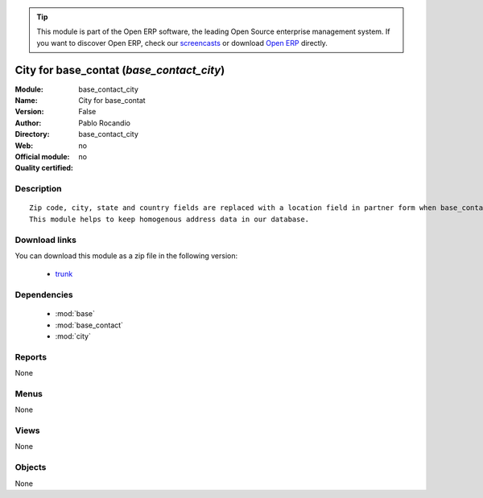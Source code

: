
.. module:: base_contact_city
    :synopsis: City for base_contat 
    :noindex:
.. 

.. raw:: html

      <br />
    <link rel="stylesheet" href="../_static/hide_objects_in_sidebar.css" type="text/css" />

.. tip:: This module is part of the Open ERP software, the leading Open Source 
  enterprise management system. If you want to discover Open ERP, check our 
  `screencasts <href="http://openerp.tv>`_ or download 
  `Open ERP <href="http://openerp.com>`_ directly.

.. raw:: html

    <div class="js-kit-rating" title="" permalink="" standalone="yes" path="/base_contact_city"></div>
    <script src="http://js-kit.com/ratings.js"></script>

City for base_contat (*base_contact_city*)
==========================================
:Module: base_contact_city
:Name: City for base_contat
:Version: False
:Author: Pablo Rocandio
:Directory: base_contact_city
:Web: 
:Official module: no
:Quality certified: no

Description
-----------

::

  Zip code, city, state and country fields are replaced with a location field in partner form when base_contact module is installed.
  This module helps to keep homogenous address data in our database.

Download links
--------------

You can download this module as a zip file in the following version:

  * `trunk </download/modules/trunk/base_contact_city.zip>`_


Dependencies
------------

 * :mod:`base`
 * :mod:`base_contact`
 * :mod:`city`

Reports
-------

None


Menus
-------


None


Views
-----


None



Objects
-------

None
